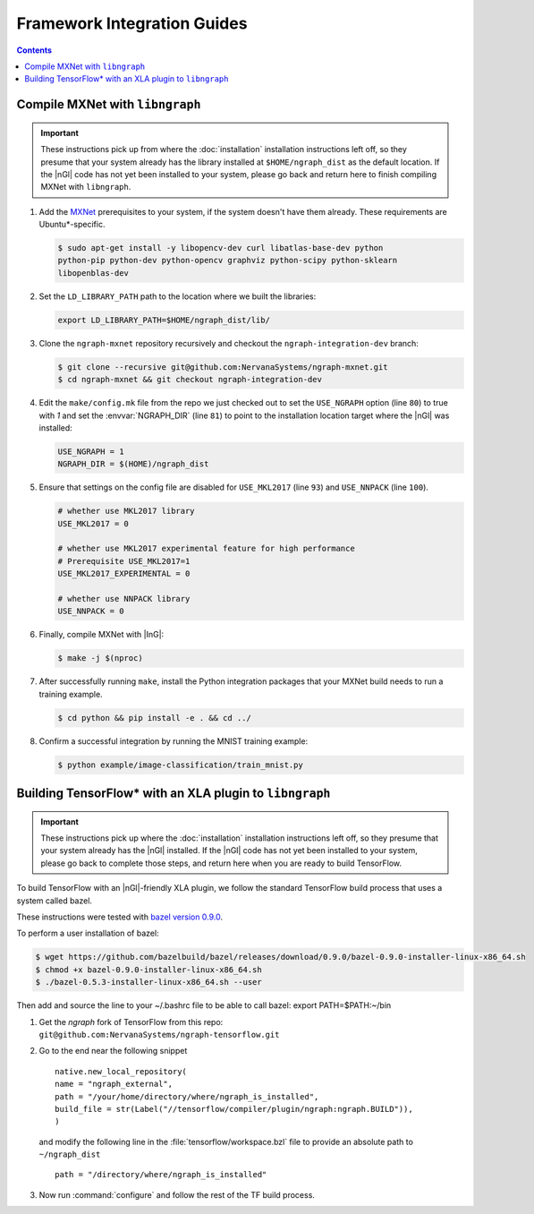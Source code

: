 .. framework-integration-guides: 

Framework Integration Guides
############################

.. contents::


Compile MXNet with ``libngraph``
================================

.. important:: These instructions pick up from where the :doc:`installation` 
   installation instructions left off, so they presume that your system already 
   has the library installed at ``$HOME/ngraph_dist`` as the default location. 
   If the |nGl| code has not yet been installed to your system, please go back 
   and return here to finish compiling MXNet with ``libngraph``. 

#. Add the `MXNet`_ prerequisites to your system, if the system doesn't have them
   already. These requirements are Ubuntu\*-specific.  

   .. code-block:: console

      $ sudo apt-get install -y libopencv-dev curl libatlas-base-dev python 
      python-pip python-dev python-opencv graphviz python-scipy python-sklearn 
      libopenblas-dev


#. Set the ``LD_LIBRARY_PATH`` path to the location where we built the libraries:

   .. code-block:: bash

      export LD_LIBRARY_PATH=$HOME/ngraph_dist/lib/

#. Clone the ``ngraph-mxnet`` repository recursively and checkout the 
   ``ngraph-integration-dev`` branch:

   .. code-block:: console

      $ git clone --recursive git@github.com:NervanaSystems/ngraph-mxnet.git
      $ cd ngraph-mxnet && git checkout ngraph-integration-dev

#. Edit the ``make/config.mk`` file from the repo we just checked out to set 
   the ``USE_NGRAPH`` option (line ``80``) to true with `1` and set the :envvar:`NGRAPH_DIR` 
   (line ``81``) to point to the installation location target where the |nGl| 
   was installed:

   .. code-block:: bash

      USE_NGRAPH = 1
      NGRAPH_DIR = $(HOME)/ngraph_dist

#. Ensure that settings on the config file are disabled for ``USE_MKL2017`` 
   (line ``93``) and ``USE_NNPACK`` (line ``100``).

   .. code-block:: bash

      # whether use MKL2017 library
      USE_MKL2017 = 0

      # whether use MKL2017 experimental feature for high performance
      # Prerequisite USE_MKL2017=1
      USE_MKL2017_EXPERIMENTAL = 0

      # whether use NNPACK library
      USE_NNPACK = 0


#. Finally, compile MXNet with |InG|:

   .. code-block:: console

      $ make -j $(nproc)

#. After successfully running ``make``, install the Python integration packages 
   that your MXNet build needs to run a training example.  

   .. code-block:: console

      $ cd python && pip install -e . && cd ../

#. Confirm a successful integration by running the MNIST training example: 

   .. code-block:: console
      
      $ python example/image-classification/train_mnist.py



Building TensorFlow\* with an XLA plugin to ``libngraph``
=========================================================

.. important:: These instructions pick up where the :doc:`installation` installation 
   instructions left off, so they presume that your system already 
   has the |nGl| installed. If the |nGl| code has not yet been installed to 
   your system, please go back to complete those steps, and return here when
   you are ready to build TensorFlow.  


To build TensorFlow with an |nGl|-friendly XLA plugin, we follow the standard 
TensorFlow build process that uses a system called bazel. 

These instructions were tested with `bazel version 0.9.0`_.

To perform a user installation of bazel:

.. code-block:: console

   $ wget https://github.com/bazelbuild/bazel/releases/download/0.9.0/bazel-0.9.0-installer-linux-x86_64.sh
   $ chmod +x bazel-0.9.0-installer-linux-x86_64.sh
   $ ./bazel-0.5.3-installer-linux-x86_64.sh --user 

Then add and source the line to your ~/.bashrc file to be able to call bazel:
export PATH=$PATH:~/bin

 




#. Get the `ngraph` fork of TensorFlow from this repo: ``git@github.com:NervanaSystems/ngraph-tensorflow.git``

#. Go to the end near the following snippet

   ::

      native.new_local_repository(
      name = "ngraph_external",
      path = "/your/home/directory/where/ngraph_is_installed",
      build_file = str(Label("//tensorflow/compiler/plugin/ngraph:ngraph.BUILD")),
      )

   and modify the following line in the :file:`tensorflow/workspace.bzl` file to 
   provide an absolute path to ``~/ngraph_dist``
   
   ::
     
     path = "/directory/where/ngraph_is_installed"


#. Now run :command:`configure` and follow the rest of the TF build process.





.. _MXNet: http://mxnet.incubator.apache.org/
.. _bazel version 0.9.0: https://github.com/bazelbuild/bazel/releases/tag/0.9.0

